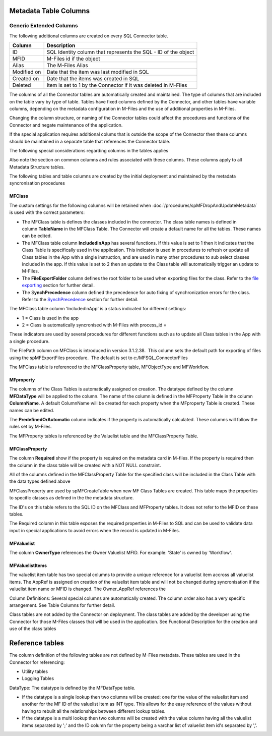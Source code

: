 Metadata Table Columns
======================

Generic Extended Columns
------------------------

The following additional columns are created on every SQL Connector
table.

=========== ==============================================================
Column      Description
=========== ==============================================================
ID          SQL Identity column that represents the SQL - ID of the object
MFID        M-Files id if the object
Alias       The M-Files Alias
Modified on Date that the item was last modified in SQL
Created on  Date that the items was created in SQL
Deleted     Item is set to 1 by the Connector if it was deleted in M-Files
=========== ==============================================================


The columns of all the Connector tables are automatically created and
maintained. The type of columns that are included on the table vary
by type of table. Tables have fixed columns defined by the Connector,
and other tables have variable columns, depending on the metadata
configuration in M-Files and the use of additional properties in
M-Files.

Changing the column structure, or naming of the Connector tables
could affect the procedures and functions of the Connector and negate
maintenance of the application.

If the special application requires additional colums that is outside
the scope of the Connector then these columns should be maintained in
a separate table that references the Connector table.

The following special considerations regarding columns in the tables
applies

Also note the section on common columns and rules associated with
these columns. These columns apply to all Metadata Structure tables.

The following tables and table columns are created by the initial
deployment and maintained by the metadata syncronisation procedures

MFClass
~~~~~~~

The custom settings for the following columns will be retained when
:doc:`/procedures/spMFDropAndUpdateMetadata` is used with the correct
parameters:

-  The MFClass table is defines the classes included in the connector.
   The class table names is defined in column \ **TableName** in the
   MFClass Table. The Connector will create a default name for all the
   tables. These names can be edited.
-  The MFClass table column **IncludedInApp** has several functions.
   If this value is set to 1 then it indicates that the Class Table is
   specifically used in the application. This indicator is used in
   procedures to refresh or update all Class tables in the App with a
   single instruction, and are used in many other procedures to sub
   select classes included in the app. If this value is set to 2 then an
   update to the Class table will automatically trigger an update to
   M-Files.
-  The **FileExportFolder** column defines the root folder to be used
   when exporting files for the class. Refer to the `file
   exporting <https://lamininsolutions.atlassian.net/wiki/spaces/MFSQL/pages/57913733/spMFExportFiles>`__
   section for further detail.
-  The S\ **ynchPrecedence** column defined the precedence for auto
   fixing of synchronization errors for the class. Refer to the
   `SynchPrecedence <https://lamininsolutions.atlassian.net/wiki/spaces/MFSQL/pages/60948546/Correcting+Synchronization+errors>`__
   section for further detail.

The MFClass table column 'IncludedInApp' is a status indicated for
different settings:

-  1 = Class is used in the app
-  2 = Class is automatically syncronised with M-Files with process_id =

These indicators are used by several procedures for different functions
such as to update all Class tables in the App with a single procedure.

The FilePath column on MFClass is introduced in version 3.1.2.38.  This
column sets the default path for exporting of files using the
spMFExportFiles procedure.  The default is set to
c:/MFSQL_ConnectorFiles

The MFClass table is referenced to the MFClassProperty table,
MFObjectType and MFWorkflow.

MFproperty
~~~~~~~~~~

The columns of the Class Tables is automatically assigned on creation.
The datatype defined by the column **MFDataType** will be applied to
the column. The name of the column is defined in the MFProperty Table in
the column **ColumnName**. A default ColumnName will be created for
each property when the MFproperty Table is created. These names can be
edited.

The **PredefinedOrAutomatic** column indicates if the property is
automatically calculated. These columns will follow the rules set by
M-Files.

The MFProperty tables is referenced by the Valuelist table and the
MFClassProperty Table.

MFClassProperty
~~~~~~~~~~~~~~~

The column **Required** show if the property is required on the
metadata card in M-files. If the property is required then the column in
the class table will be created with a NOT NULL constraint.

All of the columns defined in the MFClassProperty Table for the
specified class will be included in the Class Table with the data types
defined above

MFClassProperty are used by spMFCreateTable when new MF Class Tables are
created. This table maps the properties to specific classes as defined
in the the metadata structure.

The ID's on this table refers to the SQL ID on the MFClass and
MFProperty tables. It does not refer to the MFID on these tables.

The Required column in this table exposes the required properties in
M-Files to SQL and can be used to validate data input in special
applications to avoid errors when the record is updated in M-Files.

MFValuelist
~~~~~~~~~~~

The column **OwnerType** references the Owner Valuelist MFID. For
example: 'State' is owned by 'Workflow'.

MFValuelistItems
~~~~~~~~~~~~~~~~

The valuelist item table has two special columns to provide a unique
reference for a valuelist item accross all valuelist items. The AppRef
is assigned on creation of the valuelist item table and will not be
changed during syncronisation if the valuelist item name or MFID is
changed. The Owner_AppRef references the

Column Definitions: Several special columns are automatically created.
The column order also has a very specific arrangement. See Table Columns
for further detail.

Class tables are not added by the Connector on deployment. The class
tables are added by the developer using the Connector for those M-Files
classes that will be used in the application. See Functional
Description for the creation and use of the class tables

Reference tables
================

The column definition of the following tables are not defined by M-Files
metadata. These tables are used in the Connector for referencing:

-  Utility tables
-  Logging Tables

DataType: The datatype is defined by the MFDataType table.

-  If the datatype is a single lookup then two columns will be created:
   one for the value of the valuelist item and another for the MF ID of
   the valuelist Item as INT type. This allows for the easy reference of
   the values without having to rebuilt all the relationships between
   different lookup tables.
-  If the datatype is a multi lookup then two columns will be created
   with the value column having all the valuelist items separated by ';'
   and the ID column for the property being a varchar list of valuelist
   item id's separated by ','.
